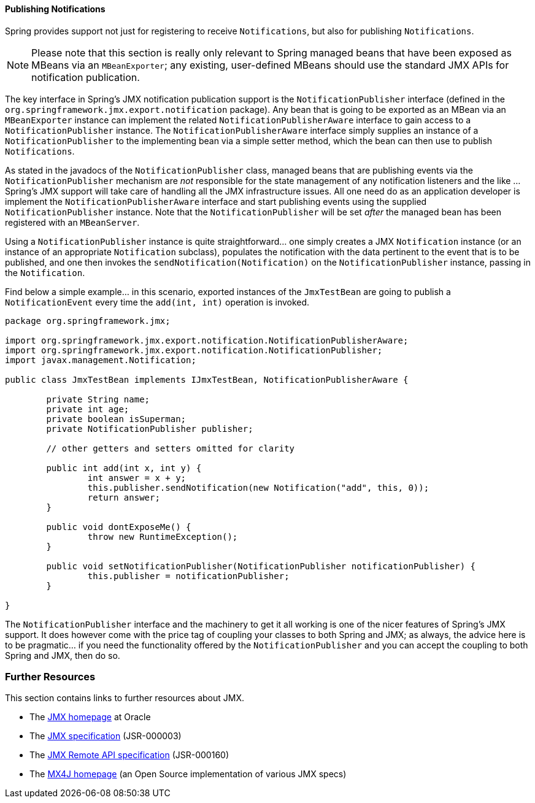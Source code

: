 [[jmx-notifications-publishing]]
==== Publishing Notifications
Spring provides support not just for registering to receive `Notifications`, but also
for publishing `Notifications`.

[NOTE]
====
Please note that this section is really only relevant to Spring managed beans that have
been exposed as MBeans via an `MBeanExporter`; any existing, user-defined MBeans should
use the standard JMX APIs for notification publication.
====

The key interface in Spring's JMX notification publication support is the
`NotificationPublisher` interface (defined in the
`org.springframework.jmx.export.notification` package). Any bean that is going to be
exported as an MBean via an `MBeanExporter` instance can implement the related
`NotificationPublisherAware` interface to gain access to a `NotificationPublisher`
instance. The `NotificationPublisherAware` interface simply supplies an instance of a
`NotificationPublisher` to the implementing bean via a simple setter method, which the
bean can then use to publish `Notifications`.

As stated in the javadocs of the `NotificationPublisher` class, managed beans that are
publishing events via the `NotificationPublisher` mechanism are __not__ responsible for
the state management of any notification listeners and the like ... Spring's JMX support
will take care of handling all the JMX infrastructure issues. All one need do as an
application developer is implement the `NotificationPublisherAware` interface and start
publishing events using the supplied `NotificationPublisher` instance. Note that the
`NotificationPublisher` will be set __after__ the managed bean has been registered with
an `MBeanServer`.

Using a `NotificationPublisher` instance is quite straightforward... one simply creates
a JMX `Notification` instance (or an instance of an appropriate `Notification`
subclass), populates the notification with the data pertinent to the event that is to be
published, and one then invokes the `sendNotification(Notification)` on the
`NotificationPublisher` instance, passing in the `Notification`.

Find below a simple example... in this scenario, exported instances of the `JmxTestBean`
are going to publish a `NotificationEvent` every time the `add(int, int)` operation is
invoked.

[source,java,indent=0]
[subs="verbatim,quotes"]
----
	package org.springframework.jmx;

	import org.springframework.jmx.export.notification.NotificationPublisherAware;
	import org.springframework.jmx.export.notification.NotificationPublisher;
	import javax.management.Notification;

	public class JmxTestBean implements IJmxTestBean, NotificationPublisherAware {

		private String name;
		private int age;
		private boolean isSuperman;
		private NotificationPublisher publisher;

		// other getters and setters omitted for clarity

		public int add(int x, int y) {
			int answer = x + y;
			this.publisher.sendNotification(new Notification("add", this, 0));
			return answer;
		}

		public void dontExposeMe() {
			throw new RuntimeException();
		}

		public void setNotificationPublisher(NotificationPublisher notificationPublisher) {
			this.publisher = notificationPublisher;
		}

	}
----

The `NotificationPublisher` interface and the machinery to get it all working is one of
the nicer features of Spring's JMX support. It does however come with the price tag of
coupling your classes to both Spring and JMX; as always, the advice here is to be
pragmatic... if you need the functionality offered by the `NotificationPublisher` and
you can accept the coupling to both Spring and JMX, then do so.




[[jmx-resources]]
=== Further Resources
This section contains links to further resources about JMX.

* The http://www.oracle.com/technetwork/java/javase/tech/javamanagement-140525.html[JMX
homepage] at Oracle
* The http://jcp.org/aboutJava/communityprocess/final/jsr003/index3.html[JMX
  specification] (JSR-000003)
* The http://jcp.org/aboutJava/communityprocess/final/jsr160/index.html[JMX Remote API
  specification] (JSR-000160)
* The http://mx4j.sourceforge.net/[MX4J homepage] (an Open Source implementation of
  various JMX specs)




